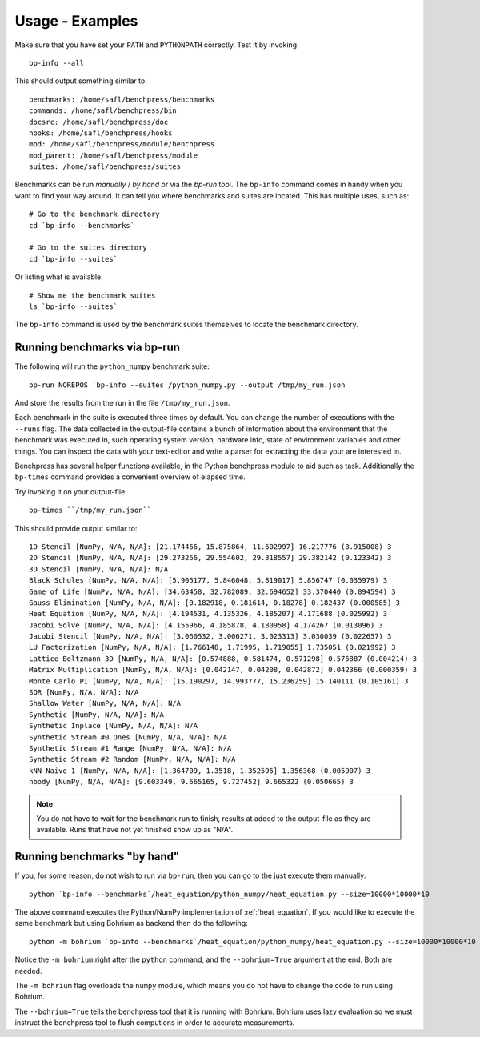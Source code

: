.. _usage_examples:

================
Usage - Examples
================

Make sure that you have set your ``PATH`` and ``PYTHONPATH`` correctly. Test it by invoking::

  bp-info --all

This should output something similar to::

  benchmarks: /home/safl/benchpress/benchmarks
  commands: /home/safl/benchpress/bin
  docsrc: /home/safl/benchpress/doc
  hooks: /home/safl/benchpress/hooks
  mod: /home/safl/benchpress/module/benchpress
  mod_parent: /home/safl/benchpress/module
  suites: /home/safl/benchpress/suites

Benchmarks can be run `manually` / `by hand` or via the `bp-run` tool. The ``bp-info`` command comes in handy when you want to find your way around. It can tell you where benchmarks and suites are located. This has multiple uses, such as::

  # Go to the benchmark directory
  cd `bp-info --benchmarks`

  # Go to the suites directory
  cd `bp-info --suites`

Or listing what is available::

  # Show me the benchmark suites
  ls `bp-info --suites`

The ``bp-info`` command is used by the benchmark suites themselves to locate the benchmark directory.

Running benchmarks via bp-run
=============================

The following will run the ``python_numpy`` benchmark suite::

  bp-run NOREPOS `bp-info --suites`/python_numpy.py --output /tmp/my_run.json

And store the results from the run in the file ``/tmp/my_run.json``.

Each benchmark in the suite is executed three times by default. You can change the number of executions with the ``--runs`` flag. The data collected in the output-file contains a bunch of information about the environment that the benchmark was executed in, such operating system version, hardware info, state of environment variables and other things.
You can inspect the data with your text-editor and write a parser for extracting the data your are interested in.

Benchpress has several helper functions available, in the Python benchpress module to aid such as task. Additionally the ``bp-times`` command provides a convenient overview of elapsed time.

Try invoking it on your output-file::

  bp-times ``/tmp/my_run.json``

This should provide output similar to::

  1D Stencil [NumPy, N/A, N/A]: [21.174466, 15.875864, 11.602997] 16.217776 (3.915008) 3
  2D Stencil [NumPy, N/A, N/A]: [29.273266, 29.554602, 29.318557] 29.382142 (0.123342) 3
  3D Stencil [NumPy, N/A, N/A]: N/A
  Black Scholes [NumPy, N/A, N/A]: [5.905177, 5.846048, 5.819017] 5.856747 (0.035979) 3
  Game of Life [NumPy, N/A, N/A]: [34.63458, 32.782089, 32.694652] 33.370440 (0.894594) 3
  Gauss Elimination [NumPy, N/A, N/A]: [0.182918, 0.181614, 0.18278] 0.182437 (0.000585) 3
  Heat Equation [NumPy, N/A, N/A]: [4.194531, 4.135326, 4.185207] 4.171688 (0.025992) 3
  Jacobi Solve [NumPy, N/A, N/A]: [4.155966, 4.185878, 4.180958] 4.174267 (0.013096) 3
  Jacobi Stencil [NumPy, N/A, N/A]: [3.060532, 3.006271, 3.023313] 3.030039 (0.022657) 3
  LU Factorization [NumPy, N/A, N/A]: [1.766148, 1.71995, 1.719055] 1.735051 (0.021992) 3
  Lattice Boltzmann 3D [NumPy, N/A, N/A]: [0.574888, 0.581474, 0.571298] 0.575887 (0.004214) 3
  Matrix Multiplication [NumPy, N/A, N/A]: [0.042147, 0.04208, 0.042872] 0.042366 (0.000359) 3
  Monte Carlo PI [NumPy, N/A, N/A]: [15.190297, 14.993777, 15.236259] 15.140111 (0.105161) 3
  SOR [NumPy, N/A, N/A]: N/A
  Shallow Water [NumPy, N/A, N/A]: N/A
  Synthetic [NumPy, N/A, N/A]: N/A
  Synthetic Inplace [NumPy, N/A, N/A]: N/A
  Synthetic Stream #0 Ones [NumPy, N/A, N/A]: N/A
  Synthetic Stream #1 Range [NumPy, N/A, N/A]: N/A
  Synthetic Stream #2 Random [NumPy, N/A, N/A]: N/A
  kNN Naive 1 [NumPy, N/A, N/A]: [1.364709, 1.3518, 1.352595] 1.356368 (0.005907) 3
  nbody [NumPy, N/A, N/A]: [9.603349, 9.665165, 9.727452] 9.665322 (0.050665) 3

.. note:: You do not have to wait for the benchmark run to finish, results at added to the output-file as they are available. Runs that have not yet finished show up as "N/A".

Running benchmarks "by hand"
============================

If you, for some reason, do not wish to run via ``bp-run``, then you can go to the just execute them manually::

  python `bp-info --benchmarks`/heat_equation/python_numpy/heat_equation.py --size=10000*10000*10

The above command executes the Python/NumPy implementation of :ref:`heat_equation`.
If you would like to execute the same benchmark but using Bohrium as backend then do the following::

  python -m bohrium `bp-info --benchmarks`/heat_equation/python_numpy/heat_equation.py --size=10000*10000*10 --bohrium=True

Notice the ``-m bohrium`` right after the ``python`` command, and the ``--bohrium=True`` argument at the end. Both are needed.

The ``-m bohrium`` flag overloads the ``numpy`` module, which means you do not have to change the code to run using Bohrium.

The ``--bohrium=True`` tells the benchpress tool that it is running with Bohrium. Bohrium uses lazy evaluation so we must instruct the benchpress tool to flush computions in order to accurate measurements.

